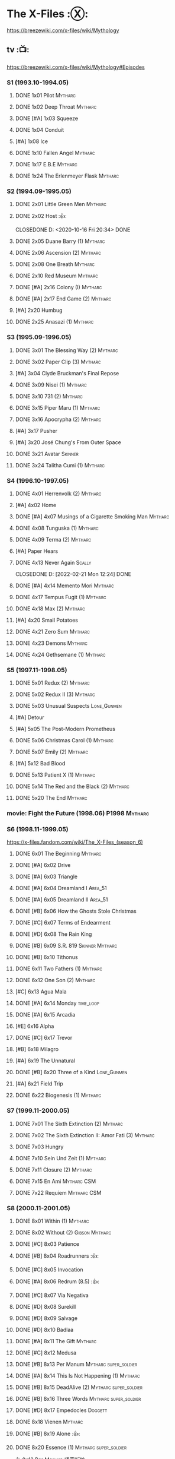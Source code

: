 * The X-Files :Ⓧ:

https://breezewiki.com/x-files/wiki/Mythology

** tv :📺:

https://breezewiki.com/x-files/wiki/Mythology#Episodes

*** S1 (1993.10-1994.05)
**** DONE 1x01 Pilot :Mytharc:
**** DONE 1x02 Deep Throat :Mytharc:
**** DONE [#A] 1x03 Squeeze
**** DONE 1x04 Conduit
**** [#A] 1x08 Ice
**** DONE 1x10 Fallen Angel :Mytharc:
**** DONE 1x17 E.B.E :Mytharc:
**** DONE 1x24 The Erlenmeyer Flask :Mytharc:
*** S2 (1994.09-1995.05)
**** DONE 2x01 Little Green Men :Mytharc:
**** DONE 2x02 Host :👍:

CLOSEDONE D: <2020-10-16 Fri 20:34>
     DONE 

**** DONE 2x05 Duane Barry (1) :Mytharc:
**** DONE 2x06 Ascension (2) :Mytharc:
**** DONE 2x08 One Breath :Mytharc:
**** DONE 2x10 Red Museum :Mytharc:
**** DONE [#A] 2x16 Colony (I) :Mytharc:
**** DONE [#A] 2x17 End Game (2) :Mytharc:
**** [#A] 2x20 Humbug
**** DONE 2x25 Anasazi (1) :Mytharc:
*** S3 (1995.09-1996.05)
**** DONE 3x01 The Blessing Way (2) :Mytharc:
**** DONE 3x02 Paper Clip (3) :Mytharc:
**** [#A] 3x04 Clyde Bruckman's Final Repose
**** DONE 3x09 Nisei (1) :Mytharc:
**** DONE 3x10 731 (2) :Mytharc:
**** DONE 3x15 Piper Maru (1) :Mytharc:
**** DONE 3x16 Apocrypha (2) :Mytharc:
**** [#A] 3x17 Pusher
**** [#A] 3x20 José Chung's From Outer Space
**** DONE 3x21 Avatar :Skinner:
**** DONE 3x24 Talitha Cumi (1) :Mytharc:
*** S4 (1996.10-1997.05)
**** DONE 4x01 Herrenvolk (2) :Mytharc:
**** [#A] 4x02 Home
**** DONE [#A] 4x07 Musings of a Cigarette Smoking Man :Mytharc:
**** DONE 4x08 Tunguska (1) :Mytharc:
**** DONE 4x09 Terma (2) :Mytharc:
**** [#A] Paper Hears
**** DONE 4x13 Never Again :Scally:

CLOSEDONE D: [2022-02-21 Mon 12:24]
     DONE 

**** DONE [#A] 4x14 Memento Mori :Mytharc:
**** DONE 4x17 Tempus Fugit (1) :Mytharc:
**** DONE 4x18 Max (2) :Mytharc:
**** [#A] 4x20 Small Potatoes
**** DONE 4x21 Zero Sum :Mytharc:
**** DONE 4x23 Demons :Mytharc:
**** DONE 4x24 Gethsemane (1) :Mytharc:
*** S5 (1997.11-1998.05)
**** DONE 5x01 Redux (2) :Mytharc:
**** DONE 5x02 Redux II (3) :Mytharc:
**** DONE 5x03 Unusual Suspects :Lone_Gunmen:
**** [#A] Detour
**** [#A] 5x05 The Post-Modern Prometheus
**** DONE 5x06 Christmas Carol (1) :Mytharc:
**** DONE 5x07 Emily (2) :Mytharc:
**** [#A] 5x12 Bad Blood
**** DONE 5x13 Patient X (1) :Mytharc:
**** DONE 5x14 The Red and the Black (2) :Mytharc:
**** DONE 5x20 The End :Mytharc:
*** movie: Fight the Future (1998.06) :P1998:Mytharc:
*** S6 (1998.11-1999.05)

https://x-files.fandom.com/wiki/The_X-Files_(season_6)

**** DONE 6x01 The Beginning :Mytharc:
**** DONE [#A] 6x02 Drive
**** DONE [#A] 6x03 Triangle
**** DONE [#A] 6x04 Dreamland I :Area_51:
CLOSED: <2025-06-04 Wed 08:16>

**** DONE [#A] 6x05 Dreamland II :Area_51:
CLOSED: [2025-06-04 Wed 18:55]

**** DONE [#B] 6x06 How the Ghosts Stole Christmas
CLOSED: [2025-06-09 Mon 08:06]

**** DONE [#C] 6x07 Terms of Endearment
**** DONE [#D] 6x08 The Rain King
**** DONE [#B] 6x09 S.R. 819 :Skinner:Mytharc:
**** DONE [#B] 6x10 Tithonus
CLOSED: [2025-06-12 Thu 20:20]

**** DONE 6x11 Two Fathers (1) :Mytharc:
**** DONE 6x12 One Son (2) :Mytharc:
**** [#C] 6x13 Agua Mala
**** DONE [#A] 6x14 Monday :time_loop:
**** DONE [#A] 6x15 Arcadia
CLOSED: [2025-06-24 Tue 08:09]

**** [#E] 6x16 Alpha
**** DONE [#C] 6x17 Trevor
CLOSED: [2025-06-27 Fri 08:20]

**** [#B] 6x18 Milagro
**** [#A] 6x19 The Unnatural
**** DONE [#B] 6x20 Three of a Kind :Lone_Gunmen:
**** [#A] 6x21 Field Trip
**** DONE 6x22 Biogenesis (1) :Mytharc:
*** S7 (1999.11-2000.05)
**** DONE 7x01 The Sixth Extinction (2) :Mytharc:
CLOSED: <2020-10-08 Thu 09:30>

**** DONE 7x02 The Sixth Extinction II: Amor Fati (3) :Mytharc:
CLOSED: <2020-10-08 Thu 10:30>

**** DONE 7x03 Hungry
CLOSED: <2020-10-09 Fri 22:31>

**** DONE 7x10 Sein Und Zeit (1) :Mytharc:
**** DONE 7x11 Closure (2) :Mytharc:
**** DONE 7x15 En Ami :Mytharc:CSM:
CLOSED: <2020-10-24 Sat 20:57>

**** DONE 7x22 Requiem :Mytharc:CSM:
CLOSED: <2020-10-18 Sun 23:20>

*** S8 (2000.11-2001.05)
**** DONE 8x01 Within (1) :Mytharc:
CLOSED: <2020-10-19 Mon 13:15>

**** DONE 8x02 Without (2) :Gibson:Mytharc:
CLOSED: [2020-10-19 Mon 20:28]

**** DONE [#C] 8x03 Patience
CLOSED: <2020-10-22 Thu 23:04>
:PROPERTIES:
:rating:   7.8
:END:

**** DONE [#B] 8x04 Roadrunners :👍:
:PROPERTIES:
:rating:   8.3
:END:

**** DONE [#C] 8x05 Invocation
CLOSED: <2020-10-30 Fri 20:52>
:PROPERTIES:
:rating:   7.9
:END:

**** DONE [#A] 8x06 Redrum (8.5) :👍:
CLOSED: [2020-11-05 Thu 22:48]

**** DONE [#C] 8x07 Via Negativa
CLOSED: <2020-11-07 Sat 19:56>
:PROPERTIES:
:rating:   7.9
:END:

**** DONE [#D] 8x08 Surekill
CLOSED: [2020-11-21 Sat 22:07]
:PROPERTIES:
:rating:   7.0
:END:

**** DONE [#D] 8x09 Salvage
CLOSED: [2020-11-21 Sat 22:07]
:PROPERTIES:
:rating:   7.0
:END:

**** DONE [#D] 8x10 Badlaa
CLOSED: <2020-11-28 Sat 18:53>
:PROPERTIES:
:rating:   7.3
:END:

**** DONE [#A] 8x11 The Gift :Mytharc:
CLOSED: [2020-12-02 Wed 22:47]
:PROPERTIES:
:rating:   8.1
:END:

**** DONE [#C] 8x12 Medusa
CLOSED: <2020-12-08 Tue 20:00>
:PROPERTIES:
:rating:   7.7
:END:

**** DONE [#B] 8x13 Per Manum :Mytharc:super_soldier:
CLOSED: [2020-12-27 Sun 17:50]
:PROPERTIES:
:rating:   8.2
:END:

**** DONE [#A] 8x14 This Is Not Happening (1) :Mytharc:
CLOSED: [2020-12-27 Sun 17:50]

**** DONE [#B] 8x15 DeadAlive (2) :Mytharc:super_soldier:
CLOSED: [2020-12-27 Sun 17:50]
:PROPERTIES:
:rating:   8.4
:END:

**** DONE [#B] 8x16 Three Words :Mytharc:super_soldier:
CLOSED: <2022-02-15 Tue 22:12>
:PROPERTIES:
:rating:   8.3
:END:

**** DONE [#D] 8x17 Empedocles :Doggett:
CLOSED: [2020-12-27 Sun 17:50]
:PROPERTIES:
:rating:   7.4
:END:

**** DONE 8x18 Vienen :Mytharc:
CLOSED: [2022-02-18 Fri 19:12]

**** DONE [#B] 8x19 Alone :👍:
CLOSED: <2020-12-30 Wed 22:40>
:PROPERTIES:
:rating:   8.1
:END:

**** DONE 8x20 Essence (1) :Mytharc:super_soldier:
CLOSED: <2022-02-22 Tue 20:27>

与 8x13 Per Manum 紧密衔接

**** DONE 8x21 Existence (2) :Mytharc:super_soldier:
CLOSED: [2022-02-23 Wed 19:43]

*** S9 (2001.11-2002.05)
**** DONE 9x01 Nothing Important Happened Today (1) :Mytharc:super_soldier:
CLOSED: <2022-02-28 Mon 23:23>

**** DONE 9x02 Nothing Important Happened Today II (2) :Mytharc:super_soldier:
CLOSED: [2022-03-01 Tue 19:01]

**** DONE 9x03 Dæmonicus
CLOSED: <2021-01-05 Tue 18:39>

**** DONE [#B] 9x04 4-D :👍:
CLOSED: [2022-03-07 Mon 08:17]

**** DONE 9x05 Lord of the Flies
CLOSED: [2022-03-11 Fri 20:18]

**** DONE 9x06 Trust No 1 :Mytharc:super_soldier:
CLOSED: [2022-03-24 Thu 19:09]

**** 9x07 John Doe
**** DONE 9x08 Hellbound
CLOSED: [2022-03-19 Sat 10:25]

轮回转世

**** DONE 9x09 Provenance (1) :Mytharc:
CLOSED: <2022-03-25 Fri 18:15>

**** DONE 9x10 Providence (2) :Mytharc:super_soldier:
CLOSED: [2022-03-25 Fri 19:11]

**** DONE 9x11 Audrey Pauley
CLOSED: [2022-03-30 Wed 19:03]

**** DONE 9x12 Underneath
CLOSED: [2022-04-09 Sat 22:57]

双重人格

**** 9x13 Improbable
**** 9x14 Scary Monsters
**** DONE 9x15 Jump the Shark :Mytharc:Lone_Gunmen:
CLOSED: [2022-04-12 Tue 20:14]

**** DONE 9x16 William :Mytharc:
CLOSED: [2022-04-18 Mon 08:06]

**** [#A] 9x17 Release :👍:
**** [#A] 9x18 Sunshine Days
**** DONE 9x19 The Truth :Mytharc:
CLOSED: [2022-04-23 Sat 13:29]

*** movie 2: I Want to Believe (2008.07) :P2008:
*** S10 (2016.01-02)
**** 10x01 My Struggle :Mytharc:
**** 10x02 Founder's Mutation
**** [#B] 10x03 Mulder & Scully Meet the Were-Monster :👍:
**** 10x04 Home Again
**** 10x05 Babylon
**** 10x06 My Struggle II :Mytharc:
*** S11 (2018.01-03)
**** 11x01 My Struggle III :Mytharc:
**** [#B] 11x04 The Lost Art of Forehead Sweat
**** 11x05 Ghouli :Mytharc:
**** 11x06 Kitten :Skinner:Vietnam_War:
**** 11x10 My Struggle IV :Mytharc:
** comics :📚:

https://x-files.fandom.com/wiki/Comics

*** Topps (1995-1998) :topps:
**** 01-12 :Mytharc:P1995:
***** HALF 01. Not to be Opened Until X-Mas (1995-01)
***** DONE 02. The Dismemberance of Things Past
CLOSED: <2022-04-06 Wed 12:40>

***** DONE 03. A Little Dream of Me
CLOSED: [2022-04-06 Wed 13:20]

***** DONE 04-06. Firebird
CLOSED: [2022-04-12 Tue 13:54]

***** HALF 07. Trepanning Opera

没怎么看懂

***** HALF 08-09. Silent Cities of the Mind

也没怎么看懂，尤其第二部分里面 enoch 讲述的Aztec 人历史传说部分

***** HALF 10-12. Feeling of Unreality
**** DONE 13-19 + ½ + annuals 1,2 :P1996:
CLOSED: <2020-11-14 Sat 22:47>

**** DONE vol.3 20-29 (1996-1997)
CLOSED: [2020-12-02 Wed 22:47]

**** vol.4 30-41 (1997-1998) :已购:
**** specials: -1,-2, Digest 1/2/3
**** Afterflight :P1997:
*** Wildstorm (2008-2009)
**** DONE 00-02 :myth:
CLOSED: <2020-10-10 Sat 13:59>

**** DONE 03-04
CLOSED: <2020-10-13 Tue 13:10>

**** 05-06
*** IDW (2013-2018) :IDW:
**** Season 10 (2013-2015) :已购:🎧:
***** DONE 01-05 Believers :Mytharc:
CLOSED: [2020-11-07 Sat 10:40]

***** DONE 06-07 Hosts
CLOSED: [2020-10-14 Wed 23:05]

***** DONE 08 Being for the Benefit of Mr. X :Mr.X:Mytharc:
CLOSED: [2020-10-10 Sat 19:51]

***** DONE 09 Chitter
CLOSED: <2020-12-28 Mon 08:50>

***** DONE 10 More Musings of a Cigarette Smoking Man :CSM:Mytharc:
CLOSED: [2020-10-10 Sat 19:51]

***** DONE 11-15 Pilgrims :Mytharc:
CLOSED: <2020-12-17 Thu 22:36>

***** DONE 16-17 Immaculate
CLOSED: <2020-12-14 Mon 12:54>

***** DONE 18 Monica & John :Doggett:
CLOSED: <2020-12-14 Mon 22:38>

***** 2DONE 19-20 G-23
CLOSED: [2020-10-23 Fri 13:05]

***** 2DONE 21-25 Elders :Mytharc:
CLOSED: [2020-10-23 Fri 13:05]

**** Season 11 (2015-2016)
***** DONE 01 Cantus
***** 2DONE 02-04 Home Again
CLOSED: [2020-10-23 Fri 13:05]

***** 2DONE 05 My Name is Gibson :Gibson:
CLOSED: [2020-10-23 Fri 13:05]

***** 2DONE 06-08 Endgames
CLOSED: [2020-10-23 Fri 13:05]

**** on-going (2016-2017)
***** 01 Active Shooter
***** 02-03 Das De Los Muertos
***** 04-05 Ishmael
***** 06-09 Came Back Haunted
***** 10-11 Contrarais
***** DONE 12-13 Skinner :Skinner:
CLOSED: [2020-11-04 Wed 18:31]

***** 14-17 Resistance
**** miniseries
***** DONE Year Zero (2014)
CLOSED: [2020-10-29 Thu 18:35]

****** DONE Merry Christmas, Comrade (2014 Christmas Special)
CLOSED: <2020-10-29 Thu 19:33>

***** DONE Deviations (2016/2017)
CLOSED: [2020-11-30 Mon 17:52]

***** DONE Origins (2017)
CLOSED: [2020-11-03 Tue 10:06]

****** DONE Origins - Dog Days of Summer (2018)
CLOSED: [2020-11-03 Tue 22:15]

***** DONE JFK Disclosure (2017)
CLOSED: <2023-05-12 Fri 13:20>

***** DONE Case Files: Florida Man (2018)
CLOSED: [2023-05-16 Tue 13:20]

***** DONE Case Files: Hoot Goes There (2018)
CLOSED: [2025-06-24 Tue 13:39]

**** crossover
***** OVERDUE Conspiracy (2014)
** audio :🎧:
*** Cold Cases (#01-15)

http://xfiles.news/index.php/news/reviews/the-x-files-cold-cases-recap-and-review

*** Stolen Lives (comics 16-25)


https://www.xfiles.news/index.php/news/reviews/recap-and-review-the-x-files-stolen-lives

** anthology :🎧:
*** _audio

https://audiobookbay.lu/abss/x-files-maberry-jonathan-maberry-editorauthor/

*** vol.1 Trust No One :ebook:

book review: https://bamanzi.github.io/scrapbook2022/data/20220309210248/index.html

**** DONE The Beast of Little Hill
CLOSED: [2023-05-01 Mon 07:12]

**** DONE [#C] Oversight :Skinner:
CLOSED: <2020-10-30 Fri 23:12>

**** DONE [#C] Non Gratum Anus Rodentum :Skinner:Vietnam_War:
CLOSED: <2020-10-10 Sat 16:40>

*** vol.2 The Truth is Out There :已购:

book review: https://bamanzi.github.io/scrapbook2022/data/20220308213410/index.html

**** DONE [#C] Dead Ringer
CLOSED: [2022-03-13 Sun 14:23]

[cp]#X档案# 短篇集 The Truth is Out There 中第一个故事 Dead Ringer ：一个小男孩夜里从床上突然消失，几小时后被几十里外露营的人遇到，但小男孩已经失去了记忆，身上还多了新的胎记，医生还发现小孩有几根肋骨断裂并愈合的痕迹。Mulder 和 Scully 前来调查，孩子的父亲却坚决地说回来的那位并不是他的孩子...

二人调查发现有一个中年女人Heidi 在二十多年前有几乎一样的遭遇。当 Heidi 给出可能是外星人劫持的说法时，连 Scully 都几乎相信了，但 Mulder 没信。

翻查二十年前档案后他们去精神病院访谈了其中一个涉案人员，后者混乱的话语带他们找到了 Heidi 的si体，依稀仍然是当年那个小女孩的模样 ...[/cp]

**** [#C] Drive Time
**** [#A] Black Hole Son
**** [#C] We Should Listen to Some Shostakovich
**** DONE [#B] Mummiya
CLOSED: [2022-03-06 Sun 21:26]

[cp]补记：Mummiya 是上周看的，也收录于短篇集 The Truth is Out There

这是一个关于埃及神秘的木乃伊的故事。街边流浪汉遇到一个木乃伊模样的影子在街上游荡，壮着胆子捅了一刀，木乃伊倒下了。Scully 发现层层裹尸布里面是一个女孩儿，判断死于两三个月前。那流浪汉怎么会看到木乃伊在街边晃荡呢？

Scully 查明死者是个身患绝症的大学生后，Mulder 去埃及文化专家那里进行咨询，结果发现死者的男友是教授课上的狂热学生 Bryan ，而且也好几天没有消息了

急于探明真相的 Mulder 根据线索夜探 Bryan 住宅，不料却被打晕，醒来后 Bryan 疯狂地问他要他女友的木乃伊，原来他为了挽救患上绝症的女友，疯狂研究从导师那里找到的典籍Book of the Dead，把女友做成了一具木乃伊，指望后面回魂之术能发挥作用。问题在于，他从昏迷中醒来后，木乃伊却不见了....[/cp]

**** DONE Phase Shift
**** [#B] Heart
**** Male Privilege
**** [#C] Pilot
**** Rosetta
**** DONE [#C] Snowman :Doggett:
CLOSED: <2019-11-29 Fri 13:13>

**** [#B] Voice of Experience
**** [#A] XXX
**** Founding
**** When the Cows Come Home
*** vol.3 Secret Agendas :已购:ebook:

book review: https://bamanzi.github.io/scrapbook2022/data/20220309210238/index.html

**** DONE [#C] Seek and You Will Find
CLOSED: [2020-12-13 Sun 21:04]

**** DONE Perithecia
CLOSED: <2020-12-16 Wed 23:05>

**** DONE [#E] Desperately Seeking Mothman
CLOSED: <2020-10-24 Sat 20:11>

**** DONE [#A] Love Lost
CLOSED: <2020-11-22 Sun 19:05>

**** START [#C] Thanks and Praise :Gibson:

NOTE: This story is set prior to the events of The X-Files: Season 10 comics series, published by IDW in advance of the show’s 20th anniversary, long before any television reunion was being considered.

**** DONE [#E] An Eye for an Eye
CLOSED: [2020-10-10 Sat 19:27]

**** OVERDUE Kanashibari 鬼压床
DEADLINE: <2022-03-31 Thu> SCHEDULED: <2022-03-31 Thu>

Topps 漫画#22也是“鬼压床”这个主题

** prose :📄:
*** [#F] #1. Goblins
:PROPERTIES:
:goodreads: 3.32
:END:

*** [#E] #3. Ground Zero
:PROPERTIES:
:goodreads: 3.48
:END:

*** [#E] #4. Ruins
:PROPERTIES:
:goodreads: 3.58
:END:

*** [#E] #5. Antibodies
:PROPERTIES:
:rating:   3.60
:END:

*** [#D] #7. Skin
:PROPERTIES:
:goodreads: 3.68
:END:

*** #8. I Want to Believe :P2008:
* The Lone Gunmen (12 eps)
** tv :P2001:
*** DONE 1. Pilot
CLOSED: [2020-11-13 Fri 19:34]

*** DONE 1x02 Bond, Jimmy Bond
CLOSED: [2025-06-25 Wed 20:35]

*** 1x03 Eine Kleine Frohike
*** 1x04 Like Water for Octane
* Fringe :fringe:
** DONE Fringe S1 (20 ep) :📺:P2008:
SCHEDULED: <2022-03-31 Thu>

*** DONE 1x01, 02
CLOSED: [2022-02-19 Sat 20:28]

*** DONE 1x03
CLOSED: <2022-02-25 Fri 23:25>

*** DONE 1x04 The Arrival :Observer:
CLOSED: [2022-02-27 Sun 20:48]

*** DONE 1x05,06
CLOSED: [2022-03-06 Sun 19:45]

*** DONE 1x07,08
CLOSED: [2022-03-13 Sun 09:07]

*** DONE 1x09
CLOSED: [2022-03-15 Tue 18:48]

*** DONE 1x10,11
CLOSED: [2022-03-23 Wed 20:00]

*** DONE 1x12
CLOSED: [2022-03-28 Mon 20:02]

*** DONE 1x13
CLOSED: [2022-04-02 Sat 19:15]

*** DONE 1x14
CLOSED: [2022-04-08 Fri 21:53]

*** DONE 1x15
CLOSED: [2022-04-16 Sat 20:23]

*** DONE 1x16
CLOSED: [2022-04-17 Sun 13:03]

*** DONE 1x17
CLOSED: [2022-04-20 Wed 07:39]

*** DONE 1x18
CLOSED: [2022-04-24 Sun 07:56]

*** DONE 1x19
CLOSED: [2022-04-27 Wed 00:30]

*** DONE 1x20 :alternate_universe:
CLOSED: [2022-04-29 Fri 20:23]

** DONE Fringe S2 :📺:P2009:
CLOSED: [2023-05-31 Wed 22:15]

*** DONE 2x01
CLOSED: [2023-03-25 Sat 07:21]

*** DONE 2x02
CLOSED: [2023-04-02 Sun 19:30]

*** DONE 2x03
CLOSED: [2023-04-03 Mon 08:13]

*** DONE 2x04
CLOSED: [2023-04-08 Sat 22:39]

*** DONE 2x05
CLOSED: [2023-04-10 Mon 19:48]

*** DONE 2x06
CLOSED: [2023-04-13 Thu 08:08]

*** DONE 2x07
CLOSED: [2023-04-15 Sat 19:41]

*** DONE 2x08 August :Observer:
CLOSED: [2023-04-16 Sun 16:22]

*** DONE 2x09
CLOSED: [2023-04-22 Sat 11:48]

*** DONE 2x10
CLOSED: [2023-04-23 Sun 23:17]

*** DONE 2x11
CLOSED: [2023-04-25 Tue 09:00]

*** DONE 2x12
CLOSED: [2023-05-06 Sat 08:07]

*** DONE 2x13
CLOSED: [2023-05-07 Sun 00:14]

*** DONE 2x14
CLOSED: [2023-05-07 Sun 17:31]

*** DONE 2x15 Jacksonville :alternate_universe:
CLOSED: [2023-05-14 Sun 13:36]

*** DONE 2x16 Peter :alternate_universe:
CLOSED: [2023-05-16 Tue 08:20]

*** DONE 2x17
CLOSED: [2023-05-16 Tue 18:50]

*** DONE 2x18
CLOSED: <2023-05-20 Sat 17:15>

*** DONE 2x19 :alternate_universe:
CLOSED: [2023-05-17 Wed 22:53]

*** DONE 2x20
CLOSED: <2023-05-21 Sun 10:36>

*** DONE 2x21
CLOSED: [2023-05-28 Sun 19:09]

*** DONE 2x22 :alternate_universe:
CLOSED: [2023-05-31 Wed 21:19]

*** DONE 2x23
CLOSED: [2023-05-31 Wed 22:15]

** DONE Fringe S3 :P2010:

22 episodes

*** DONE [#A] 3x01 Olivia
CLOSED: <2024-04-14 Sun 09:59>

*** DONE [#B] 3x02 The Box
CLOSED: [2024-04-14 Sun 12:09]

*** DONE [#A] 3x03 The Plateau
CLOSED: [2024-04-16 Tue 00:51]

*** DONE [#A] 3x04 Do Shapeshifters Dream of Electric Sheep?
CLOSED: [2024-04-18 Thu 08:17]

*** DONE [#B] 3x05 Amber 31422
CLOSED: <2024-04-19 Fri 08:07>

*** DONE [#B] 3x06 6955 kHz
CLOSED: [2024-04-19 Fri 21:51]

*** DONE [#A] 3x07 The Abducted
CLOSED: [2024-04-20 Sat 21:17]

*** DONE [#A] 3x08 Entrada
CLOSED: <2024-04-21 Sun 11:19>

*** DONE 3x09 Marionette :MotW:
CLOSED: [2024-04-24 Wed 20:16]

*** DONE 3x10 The Firefly :Observer:
CLOSED: [2024-05-03 Fri 18:34]

*** DONE 3x11 Reciprocity
CLOSED: [2024-05-03 Fri 19:59]

*** DONE 3x12 Concentrate and Ask Again :MotW:
CLOSED: [2024-05-06 Mon 20:17]

*** DONE 3x13 Immortality :MotW:Fauxlivia:
CLOSED: [2024-05-08 Wed 20:39]

*** DONE 3x14 6B :MotW:alternate_universe:
CLOSED: [2024-05-12 Sun 21:41] SCHEDULED: <2024-05-18 Sat>

*** DONE 3x15 Subject 13 :MotW:
CLOSED: [2024-05-18 Sat 18:08] SCHEDULED: <2024-05-18 Sat>

*** DONE 3x16 Os :MotW:mainline:
CLOSED: [2024-05-23 Thu 08:31]

*** DONE 3x17 Stowaway :MotW:mainline:
CLOSED: [2024-05-25 Sat 08:07]

*** DONE 3x18 Bloodline :Fauxlivia:
CLOSED: [2024-06-03 Mon 08:06]

*** DONE [#A] 3x19 Lysergic Acid Diethylamide
CLOSED: [2025-05-30 Fri 20:16]

*** DONE [#A] 3x20 6:02 AM EST
CLOSED: [2025-06-03 Tue 08:02]

*** DONE [#A] 3x21 The Last Sam Weiss
CLOSED: [2025-06-03 Tue 08:49]

*** DONE [#A] 3x22 The Day We Died
CLOSED: [2025-06-03 Tue 22:06]

** Fringe S4 :P2011:S2025_Q2:

22 episodes

*** DONE [#B] 4x01 Neither Here Nor There :MotW:
CLOSED: [2025-06-06 Fri 20:22]

*** DONE [#B] 4x02 One Night in October :MotW:
CLOSED: [2025-06-06 Fri 21:12]

*** DONE [#C] 4x03 Alone in the World :MotW:
CLOSED: [2025-06-08 Sun 16:00]

*** DONE [#B] 4x04 Subject 9 :MotW:
CLOSED: [2025-06-09 Mon 20:21]

*** DONE [#B] 4x05 Novation :MotW:
CLOSED: [2025-06-11 Wed 22:50]

*** DONE [#A] 4x06 And Those We've Left Behind :MotW:
CLOSED: [2025-06-13 Fri 20:46]

*** DONE [#C] 4x07 Wallflower :MotW:
CLOSED: [2025-06-17 Tue 19:56]

*** DONE [#A] 4x08 Back to Where You've Never Been :Jones:
CLOSED: [2025-06-19 Thu 19:18]

*** DONE [#A] 4x09 Enemy of My Enemy :Jones:
CLOSED: [2025-06-23 Mon 08:11]

*** DONE [#C] 4x10 Forced Perspective
CLOSED: [2025-06-23 Mon 20:18]

*** DONE [#C] 4x11 Making Angels
CLOSED: [2025-06-26 Thu 20:50]

*** 4x12 Welcome to Westfield
*** 4x13 A Better Human Being
*** 4x14 The End of All Things :Jones:
*** 4x18 The Consultant :Jones:
*** 4x21 Brave New World, part 1
*** 4x22 Brave New World, part 2
** Fringe S5 :P2012:

13 episodes

** comics :📚:
*** DONE Fringe (vol.1)
CLOSED: [2022-03-29 Tue 23:27]

The series contained six issues that delved into the early history of Fringe in the Prime Universe.

*** Tales from the Fringe (2010-2011)

continued to delve into the history of Fringe's Prime Universe.

*** Beyond the Fringe (2011-2012)

The series is divided into two parts, Part A and Part B. 
- Part A ties directly into the television show's mythology. 
  - The first 3 chapters of Part A focused on the time Peter spent inside The Machine. It serves to bridge the Season Three finale with the Season Four premiere by explaining what happened to Peter and what he witnessed/experienced inside The Machine. In addition to this, these chapters were penned by Joshua Jackson.
- The B series takes place in alternate universes within the Fringe multiverse, instead exploring "What-If's." They do not relate to the two universes that are shown on the television series. 

* DONE Taken
CLOSED: [2023-05-27 Sat 22:06]

** DONE 1x01
CLOSED: [2023-04-18 Tue 08:08]

** DONE 1x02
CLOSED: [2023-04-19 Wed 20:35]

** DONE 1x03
CLOSED: [2023-04-21 Fri 19:54]

** DONE 1x04
CLOSED: [2023-04-27 Thu 20:05]

** DONE 1x05
CLOSED: [2023-04-29 Sat 09:06]

** DONE 1x06
CLOSED: [2023-05-04 Thu 20:26]

** DONE 1x07
CLOSED: [2023-05-18 Thu 23:14]

** DONE 1x08 Drop the Dishes
CLOSED: [2023-05-19 Fri 19:59]

** DONE 1x09 John
CLOSED: [2023-05-22 Mon 20:45]

** DONE 1x10 Taken
CLOSED: [2023-05-27 Sat 22:06]

